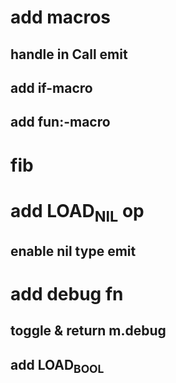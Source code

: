 * add macros
** handle in Call emit
** add if-macro
** add fun:-macro
* fib
* add LOAD_NIL op
** enable nil type emit
* add debug fn
** toggle & return m.debug
** add LOAD_BOOL
